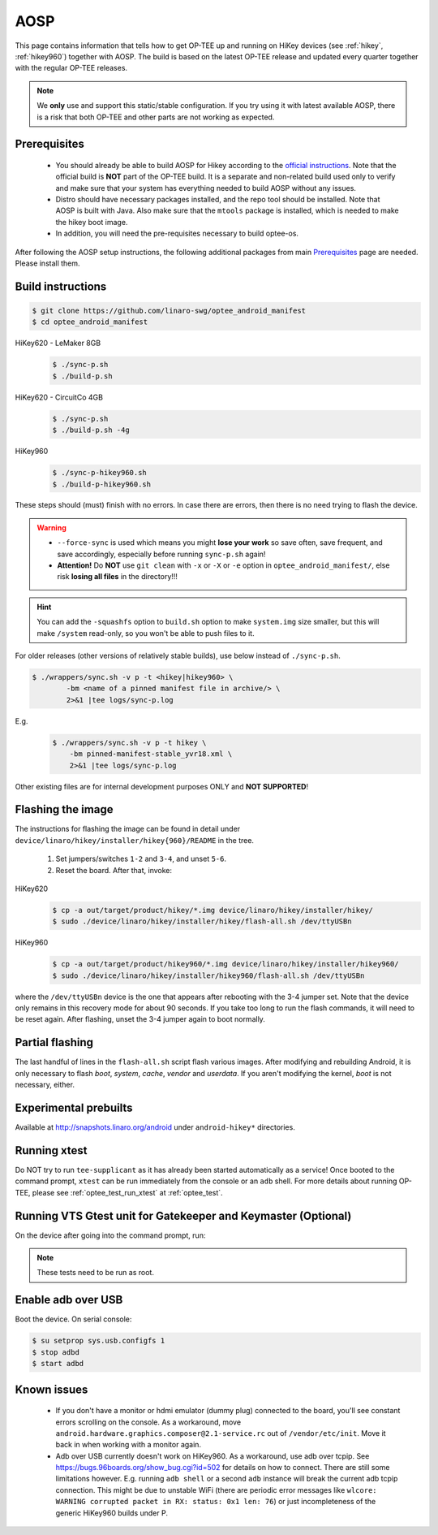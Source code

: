 .. _aosp:

####
AOSP
####
This page contains information that tells how to get OP-TEE up and running on
HiKey devices (see :ref:`hikey`, :ref:`hikey960`) together with AOSP. The build
is based on the latest OP-TEE release and updated every quarter together with
the regular OP-TEE releases.

.. note::

    We **only** use and support this static/stable configuration. If you try
    using it with latest available AOSP, there is a risk that both OP-TEE and
    other parts are not working as expected.

Prerequisites
*************

	- You should already be able to build AOSP for Hikey according to the
          `official instructions`_. Note that the official build is **NOT** part
          of the OP-TEE build. It is a separate and non-related build used only
          to verify and make sure that your system has everything needed to
          build AOSP without any issues.

        - Distro should have necessary packages installed, and the repo tool
          should be installed. Note that AOSP is built with Java. Also make sure
          that the ``mtools`` package is installed, which is needed to make the
          hikey boot image.

	- In addition, you will need the pre-requisites necessary to build
	  optee-os.

After following the AOSP setup instructions, the following additional packages
from main `Prerequisites`_ page are needed. Please install them.

Build instructions
******************

.. code-block:: bash

    $ git clone https://github.com/linaro-swg/optee_android_manifest
    $ cd optee_android_manifest


HiKey620 - LeMaker 8GB
    .. code-block:: bash

        $ ./sync-p.sh
        $ ./build-p.sh

HiKey620 - CircuitCo 4GB
    .. code-block:: bash

        $ ./sync-p.sh
        $ ./build-p.sh -4g

HiKey960
    .. code-block:: bash

        $ ./sync-p-hikey960.sh
        $ ./build-p-hikey960.sh

These steps should (must) finish with no errors. In case there are errors, then
there is no need trying to flash the device.

.. warning::

    - ``--force-sync`` is used which means you might **lose your work** so save
      often, save frequent, and save accordingly, especially before running
      ``sync-p.sh`` again!

    - **Attention!** Do **NOT** use ``git clean`` with ``-x`` or ``-X`` or
      ``-e`` option in ``optee_android_manifest/``, else risk **losing all
      files** in the directory!!!

.. hint::

    You can add the ``-squashfs`` option to ``build.sh`` option to make
    ``system.img`` size smaller, but this will make ``/system`` read-only, so
    you won't be able to push files to it.

For older releases (other versions of relatively stable builds), use
below instead of ``./sync-p.sh``.

.. code-block:: bash

    $ ./wrappers/sync.sh -v p -t <hikey|hikey960> \
            -bm <name of a pinned manifest file in archive/> \
            2>&1 |tee logs/sync-p.log

E.g.
    .. code-block:: bash

        $ ./wrappers/sync.sh -v p -t hikey \
            -bm pinned-manifest-stable_yvr18.xml \
            2>&1 |tee logs/sync-p.log

Other existing files are for internal development purposes ONLY and
**NOT SUPPORTED**!

Flashing the image
******************
The instructions for flashing the image can be found in detail under
``device/linaro/hikey/installer/hikey{960}/README`` in the tree.

    1. Set jumpers/switches ``1-2`` and ``3-4``, and unset ``5-6``.
    2. Reset the board. After that, invoke:

HiKey620
    .. code-block:: bash

        $ cp -a out/target/product/hikey/*.img device/linaro/hikey/installer/hikey/
        $ sudo ./device/linaro/hikey/installer/hikey/flash-all.sh /dev/ttyUSBn

HiKey960
    .. code-block:: bash

        $ cp -a out/target/product/hikey960/*.img device/linaro/hikey/installer/hikey960/
        $ sudo ./device/linaro/hikey/installer/hikey960/flash-all.sh /dev/ttyUSBn

where the ``/dev/ttyUSBn`` device is the one that appears after rebooting with
the 3-4 jumper set. Note that the device only remains in this recovery mode for
about 90 seconds. If you take too long to run the flash commands, it will need
to be reset again. After flashing, unset the 3-4 jumper again to boot normally.

Partial flashing
****************
The last handful of lines in the ``flash-all.sh`` script flash various images.
After modifying and rebuilding Android, it is only necessary to flash `boot`,
`system`, `cache`, `vendor` and `userdata`. If you aren't modifying the kernel,
`boot` is not necessary, either.

Experimental prebuilts
**********************
Available at http://snapshots.linaro.org/android under ``android-hikey*``
directories.

Running xtest
*************
Do NOT try to run ``tee-supplicant`` as it has already been started
automatically as a service! Once booted to the command prompt, ``xtest`` can be
run immediately from the console or an ``adb`` shell. For more details about
running OP-TEE, please see :ref:`optee_test_run_xtest` at :ref:`optee_test`.

Running VTS Gtest unit for Gatekeeper and Keymaster (Optional)
**************************************************************
On the device after going into the command prompt, run:

.. code-block:: bash
   :linenos:

    $ su
    $ ./data/nativetest64/VtsHalGatekeeperV1_0TargetTest/VtsHalGatekeeperV1_0TargetTest
    $ ./data/nativetest64/VtsHalKeymasterV3_0TargetTest/VtsHalKeymasterV3_0TargetTest

.. note::

    These tests need to be run as root.

Enable adb over USB
*******************

Boot the device. On serial console:

.. code-block:: bash

    $ su setprop sys.usb.configfs 1
    $ stop adbd
    $ start adbd

Known issues
************
        - If you don't have a monitor or hdmi emulator (dummy plug) connected to
          the board, you'll see constant errors scrolling on the console. As a
          workaround, move ``android.hardware.graphics.composer@2.1-service.rc``
          out of ``/vendor/etc/init``. Move it back in when working with a
          monitor again.

        - Adb over USB currently doesn't work on HiKey960. As a workaround, use
          adb over tcpip. See https://bugs.96boards.org/show_bug.cgi?id=502 for
          details on how to connect. There are still some limitations however.
          E.g. running ``adb shell`` or a second ``adb`` instance will break the
          current adb tcpip connection. This might be due to unstable WiFi
          (there are periodic error messages like ``wlcore: WARNING corrupted
          packet in RX: status: 0x1 len: 76``) or just incompleteness of the
          generic HiKey960 builds under P.

.. _official instructions: https://source.android.com/source/devices.html
.. _Prerequisites: https://optee.readthedocs.io/building/prerequisites.html#prerequisites
